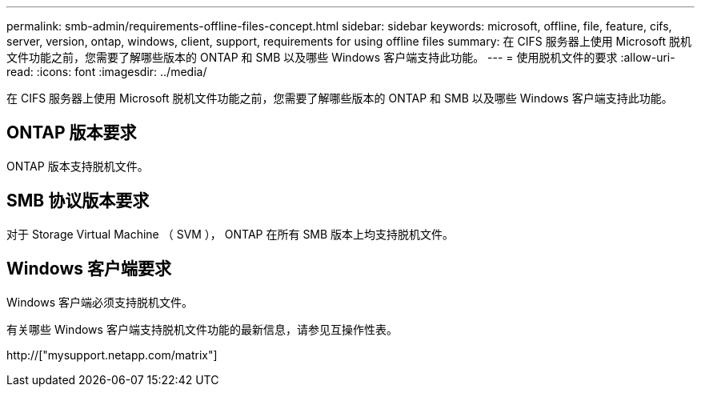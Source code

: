 ---
permalink: smb-admin/requirements-offline-files-concept.html 
sidebar: sidebar 
keywords: microsoft, offline, file, feature, cifs, server, version, ontap, windows, client, support, requirements for using offline files 
summary: 在 CIFS 服务器上使用 Microsoft 脱机文件功能之前，您需要了解哪些版本的 ONTAP 和 SMB 以及哪些 Windows 客户端支持此功能。 
---
= 使用脱机文件的要求
:allow-uri-read: 
:icons: font
:imagesdir: ../media/


[role="lead"]
在 CIFS 服务器上使用 Microsoft 脱机文件功能之前，您需要了解哪些版本的 ONTAP 和 SMB 以及哪些 Windows 客户端支持此功能。



== ONTAP 版本要求

ONTAP 版本支持脱机文件。



== SMB 协议版本要求

对于 Storage Virtual Machine （ SVM ）， ONTAP 在所有 SMB 版本上均支持脱机文件。



== Windows 客户端要求

Windows 客户端必须支持脱机文件。

有关哪些 Windows 客户端支持脱机文件功能的最新信息，请参见互操作性表。

http://["mysupport.netapp.com/matrix"]
